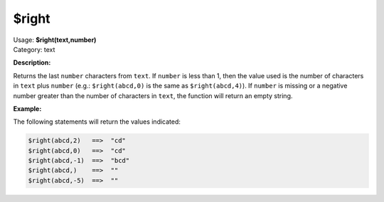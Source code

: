.. MusicBrainz Picard Documentation Project

$right
======

| Usage: **$right(text,number)**
| Category: text

**Description:**

Returns the last ``number`` characters from ``text``.  If ``number`` is less than 1, then the
value used is the number of characters in ``text`` plus ``number`` (e.g.: ``$right(abcd,0)``
is the same as ``$right(abcd,4)``).  If ``number`` is missing or a negative number greater
than the number of characters in ``text``, the function will return an empty string.


**Example:**

The following statements will return the values indicated:

.. code-block:: taggerscript

    $right(abcd,2)   ==>  "cd"
    $right(abcd,0)   ==>  "cd"
    $right(abcd,-1)  ==>  "bcd"
    $right(abcd,)    ==>  ""
    $right(abcd,-5)  ==>  ""
